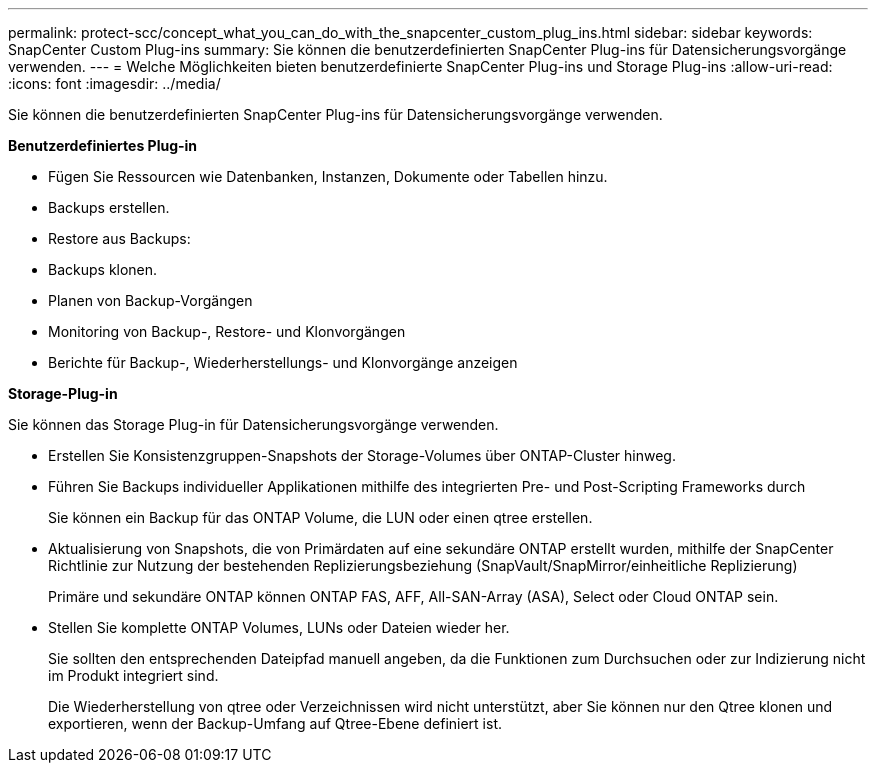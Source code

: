 ---
permalink: protect-scc/concept_what_you_can_do_with_the_snapcenter_custom_plug_ins.html 
sidebar: sidebar 
keywords: SnapCenter Custom Plug-ins 
summary: Sie können die benutzerdefinierten SnapCenter Plug-ins für Datensicherungsvorgänge verwenden. 
---
= Welche Möglichkeiten bieten benutzerdefinierte SnapCenter Plug-ins und Storage Plug-ins
:allow-uri-read: 
:icons: font
:imagesdir: ../media/


[role="lead"]
Sie können die benutzerdefinierten SnapCenter Plug-ins für Datensicherungsvorgänge verwenden.

*Benutzerdefiniertes Plug-in*

* Fügen Sie Ressourcen wie Datenbanken, Instanzen, Dokumente oder Tabellen hinzu.
* Backups erstellen.
* Restore aus Backups:
* Backups klonen.
* Planen von Backup-Vorgängen
* Monitoring von Backup-, Restore- und Klonvorgängen
* Berichte für Backup-, Wiederherstellungs- und Klonvorgänge anzeigen


*Storage-Plug-in*

Sie können das Storage Plug-in für Datensicherungsvorgänge verwenden.

* Erstellen Sie Konsistenzgruppen-Snapshots der Storage-Volumes über ONTAP-Cluster hinweg.
* Führen Sie Backups individueller Applikationen mithilfe des integrierten Pre- und Post-Scripting Frameworks durch
+
Sie können ein Backup für das ONTAP Volume, die LUN oder einen qtree erstellen.

* Aktualisierung von Snapshots, die von Primärdaten auf eine sekundäre ONTAP erstellt wurden, mithilfe der SnapCenter Richtlinie zur Nutzung der bestehenden Replizierungsbeziehung (SnapVault/SnapMirror/einheitliche Replizierung)
+
Primäre und sekundäre ONTAP können ONTAP FAS, AFF, All-SAN-Array (ASA), Select oder Cloud ONTAP sein.

* Stellen Sie komplette ONTAP Volumes, LUNs oder Dateien wieder her.
+
Sie sollten den entsprechenden Dateipfad manuell angeben, da die Funktionen zum Durchsuchen oder zur Indizierung nicht im Produkt integriert sind.

+
Die Wiederherstellung von qtree oder Verzeichnissen wird nicht unterstützt, aber Sie können nur den Qtree klonen und exportieren, wenn der Backup-Umfang auf Qtree-Ebene definiert ist.


